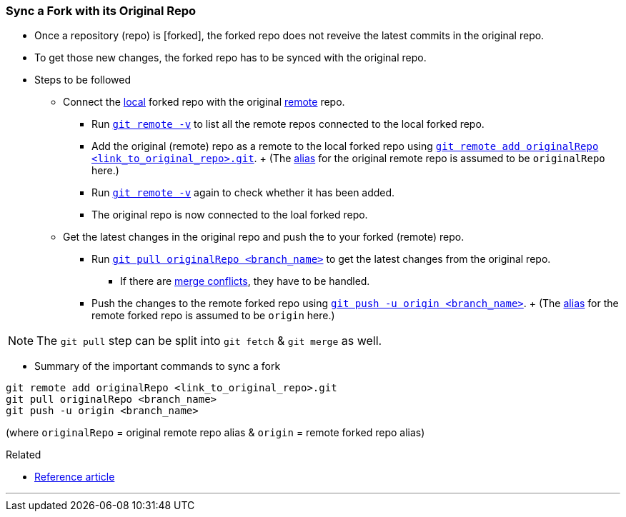 
=== Sync a Fork with its Original Repo

* Once a repository (repo) is [forked], the forked repo does not reveive the latest commits in the original repo.

* To get those new changes, the forked repo has to be synced with the original repo.

* Steps to be followed

    ** Connect the link:index.html#_repositories_its_types/:~:text=local%20repo[local] forked repo with the original link:link:index.html#_repositories_its_types/:~:text=remote%20repo[remote] repo.

        *** Run link:index.html#_git_remote/:~:text=-v[`git remote -v`] to list all the remote repos connected to the local forked repo.

        *** Add the original (remote) repo as a remote to the local forked repo using link:index.html#_git_remote/:~:text=add%20<remote_repo_alias>%20<remote_repo_url>.git[`git remote add originalRepo <link_to_original_repo>.git`].
        +        
        (The link:index.html#_aliases/:~:text=An%20alias%20can%20be%20given%20to%20the%20remote%20repo[alias] for the original remote repo is assumed to be `originalRepo` here.)

        *** Run link:index.html#_git_remote/:~:text=-v[`git remote -v`] again to check whether it has been added.

        *** The original repo is now connected to the loal forked repo.

    ** Get the latest changes in the original repo and push the to your forked (remote) repo.

        *** Run link:index.html#_git_pull[`git pull originalRepo <branch_name>`] to get the latest changes from the original repo.

            **** If there are link:index.html#_merge_conflicts[merge conflicts], they have to be handled.

        *** Push the changes to the remote forked repo using link:index.html#_git_push[`git push -u origin <branch_name>`].
        +
        (The link:index.html#_aliases/:~:text=An%20alias%20can%20be%20given%20to%20the%20remote%20repo[alias] for the remote forked repo is assumed to be `origin` here.)

NOTE: The `git pull` step can be split into `git fetch` & `git merge` as well.

* Summary of the important commands to sync a fork

```
git remote add originalRepo <link_to_original_repo>.git
git pull originalRepo <branch_name>
git push -u origin <branch_name>
```

(where `originalRepo` = original remote repo alias & `origin` = remote forked repo alias)

.Related
****
* https://medium.com/@john_pels/sync-your-git-fork-to-the-original-repo-a57d5084e20e[Reference article]
****

'''